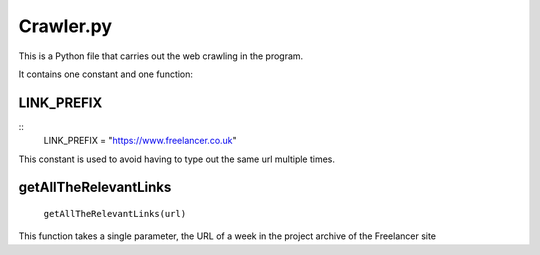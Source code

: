 Crawler.py
================

This is a Python file that carries out the web crawling in the program.

It contains one constant and one function:

LINK_PREFIX
^^^^^^^^^^^^^^^
::
    LINK_PREFIX = "https://www.freelancer.co.uk"

This constant is used to avoid having to type out the same url multiple times.

getAllTheRelevantLinks
^^^^^^^^^^^^^^^^^^^^^^
    ``getAllTheRelevantLinks(url)``

This function takes a single parameter, the URL of a week in the project archive of the Freelancer site